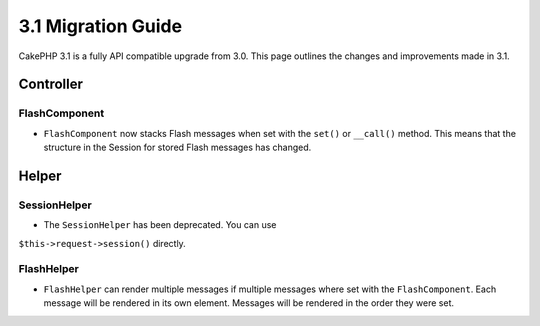 3.1 Migration Guide
###################

CakePHP 3.1 is a fully API compatible upgrade from 3.0. This page outlines
the changes and improvements made in 3.1.

Controller
==========

FlashComponent
--------------

- ``FlashComponent`` now stacks Flash messages when set with the ``set()``
  or ``__call()`` method. This means that the structure in the Session for
  stored Flash messages has changed.

Helper
======

SessionHelper
-------------

- The ``SessionHelper`` has been deprecated. You can use
``$this->request->session()`` directly.

FlashHelper
-----------

- ``FlashHelper`` can render multiple messages if multiple messages where
  set with the ``FlashComponent``. Each message will be rendered in its own
  element. Messages will be rendered in the order they were set.
